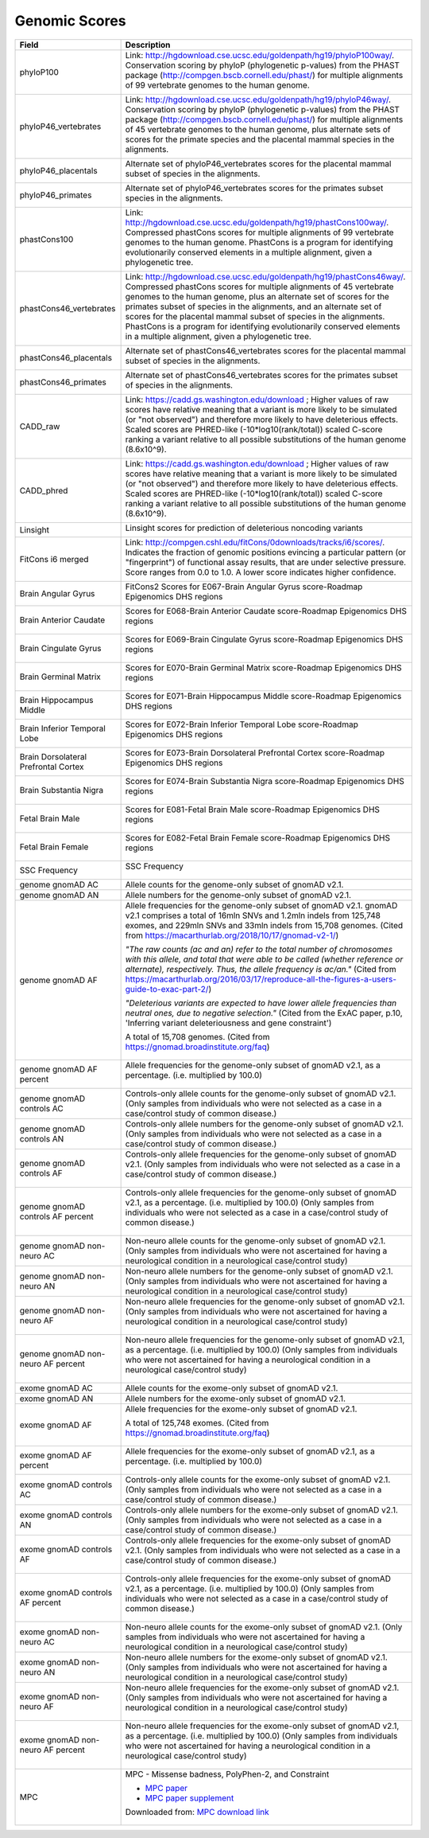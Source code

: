 Genomic Scores
==============

====================================    ========================================================================================================
Field                                   Description
====================================    ========================================================================================================
phyloP100                                Link: http://hgdownload.cse.ucsc.edu/goldenpath/hg19/phyloP100way/.
                                         Conservation scoring by phyloP (phylogenetic p-values) from the
                                         PHAST package (http://compgen.bscb.cornell.edu/phast/) for multiple
                                         alignments of 99 vertebrate genomes to the human genome.

                                         .. image:: imgs/genomic_scores/phyloP100.png
                                             :scale: 30
                                             :alt: phyloP100
                                             :align: center


phyloP46_vertebrates                     Link: http://hgdownload.cse.ucsc.edu/goldenpath/hg19/phyloP46way/.
                                         Conservation scoring by phyloP (phylogenetic p-values) from the
                                         PHAST package (http://compgen.bscb.cornell.edu/phast/) for multiple
                                         alignments of 45 vertebrate genomes to the human genome, plus alternate
                                         sets of scores for the primate species and the placental mammal species
                                         in the alignments.

                                         .. image:: imgs/genomic_scores/phyloP46_vertebrates.png
                                             :scale: 30
                                             :alt: phyloP46_vertebrates
                                             :align: center

phyloP46_placentals                      Alternate set of phyloP46_vertebrates scores for the placental mammal
                                         subset of species in the alignments.

                                         .. image:: imgs/genomic_scores/phyloP46_placentals.png
                                             :scale: 30
                                             :alt: phyloP46_placentals
                                             :align: center

phyloP46_primates                        Alternate set of phyloP46_vertebrates scores for the primates subset species
                                         in the alignments.

                                         .. image:: imgs/genomic_scores/phyloP46_primates.png
                                             :scale: 30
                                             :alt: phyloP46_primates
                                             :align: center

phastCons100                             Link: http://hgdownload.cse.ucsc.edu/goldenpath/hg19/phastCons100way/.
                                         Compressed phastCons scores for multiple alignments of 99 vertebrate
                                         genomes to the human genome. PhastCons is a program for identifying
                                         evolutionarily conserved elements in a multiple alignment, given a
                                         phylogenetic tree.

                                         .. image:: imgs/genomic_scores/phastCons100.png
                                             :scale: 30
                                             :alt: phastCons100
                                             :align: center

phastCons46_vertebrates                  Link: http://hgdownload.cse.ucsc.edu/goldenpath/hg19/phastCons46way/.
                                         Compressed phastCons scores for multiple alignments of 45 vertebrate genomes
                                         to the human genome, plus an alternate set of scores for the primates subset
                                         of species in the alignments, and an alternate set of scores for the placental
                                         mammal subset of species in the alignments. PhastCons is a program for
                                         identifying evolutionarily conserved elements in a multiple alignment,
                                         given a phylogenetic tree.

                                         .. image:: imgs/genomic_scores/phastCons46_vertebrates.png
                                             :scale: 30
                                             :alt: phastCons46_vertebrates
                                             :align: center

phastCons46_placentals                   Alternate set of phastCons46_vertebrates scores for the placental mammal subset
                                         of species in the alignments.

                                         .. image:: imgs/genomic_scores/phastCons46_placentals.png
                                             :scale: 30
                                             :alt: phastCons46_placentals
                                             :align: center

phastCons46_primates                     Alternate set of phastCons46_vertebrates scores for the primates subset of
                                         species in the alignments.

                                         .. image:: imgs/genomic_scores/phastCons46_primates.png
                                             :scale: 30
                                             :alt: phastCons46_primates
                                             :align: center

CADD_raw                                 Link: https://cadd.gs.washington.edu/download ; Higher values of raw
                                         scores have relative meaning that a variant is more likely to be simulated
                                         (or "not observed") and therefore more likely to have deleterious effects.
                                         Scaled scores are PHRED-like (-10*log10(rank/total)) scaled C-score ranking
                                         a variant relative to all possible substitutions of the
                                         human genome (8.6x10^9).

                                         .. image:: imgs/genomic_scores/CADD_raw_gs.png
                                             :scale: 30
                                             :alt: CADD raw
                                             :align: center

CADD_phred                               Link: https://cadd.gs.washington.edu/download ; Higher values of raw scores
                                         have relative meaning that a variant is more likely to be simulated
                                         (or "not observed") and therefore more likely to have deleterious effects.
                                         Scaled scores are PHRED-like (-10*log10(rank/total)) scaled C-score ranking
                                         a variant relative to all possible substitutions of the
                                         human genome (8.6x10^9).

                                         .. image:: imgs/genomic_scores/CADD_phred_gs.png
                                             :scale: 30
                                             :alt: CADD phred
                                             :align: center

Linsight                                 Linsight scores for prediction of deleterious noncoding variants

                                         .. image:: imgs/genomic_scores/Linsight.png
                                             :scale: 30
                                             :alt: Linsight
                                             :align: center


FitCons i6 merged                        Link: http://compgen.cshl.edu/fitCons/0downloads/tracks/i6/scores/.
                                         Indicates the fraction of genomic positions evincing a particular pattern
                                         (or "fingerprint") of functional assay results, that are under selective
                                         pressure. Score ranges from 0.0 to 1.0. A lower score indicates higher
                                         confidence.

                                         .. image:: imgs/genomic_scores/FitCons-i6-merged.png
                                             :scale: 30
                                             :alt: FitCons-i6-merged
                                             :align: center


Brain Angular Gyrus                      FitCons2 Scores for E067-Brain Angular Gyrus score-Roadmap 
                                         Epigenomics DHS regions

                                         .. image:: imgs/genomic_scores/FitCons2_E067.png
                                             :scale: 30
                                             :alt: FitCons2 E067-Brain Angular Gyrus
                                             :align: center


Brain Anterior Caudate                   Scores for E068-Brain Anterior Caudate score-Roadmap Epigenomics DHS regions

                                         .. figure:: imgs/genomic_scores/FitCons2_E068.png
                                            :scale: 50
                                            :alt: FitCons2 E068-Brain Anterior Caudate
                                            :align: center


Brain Cingulate Gyrus                   Scores for E069-Brain Cingulate Gyrus score-Roadmap Epigenomics DHS regions

                                        .. figure:: imgs/genomic_scores/FitCons2_E069.png
                                           :scale: 50
                                           :alt: FitCons2 E069-Brain Cingulate Gyrus
                                           :align: center


Brain Germinal Matrix                   Scores for E070-Brain Germinal Matrix score-Roadmap Epigenomics DHS regions

                                        .. figure:: imgs/genomic_scores/FitCons2_E070.png
                                           :scale: 50
                                           :alt: FitCons2 E070-Brain Germinal Matrix
                                           :align: center


Brain Hippocampus Middle                Scores for E071-Brain Hippocampus Middle score-Roadmap Epigenomics DHS regions 

                                        .. figure:: imgs/genomic_scores/FitCons2_E071.png
                                           :scale: 50
                                           :alt: FitCons2 E071-Brain Hippocampus Middle
                                           :align: center


Brain Inferior Temporal Lobe            Scores for E072-Brain Inferior Temporal Lobe score-Roadmap Epigenomics DHS regions

                                        .. figure:: imgs/genomic_scores/FitCons2_E072.png
                                           :scale: 50
                                           :alt: FitCons2 E072-Brain Inferior Temporal Lobe
                                           :align: center


Brain Dorsolateral Prefrontal Cortex    Scores for E073-Brain Dorsolateral Prefrontal Cortex score-Roadmap Epigenomics 
                                        DHS regions

                                        .. figure:: imgs/genomic_scores/FitCons2_E073.png
                                           :scale: 50
                                           :alt: FitCons2 E073-Brain Dorsolateral Prefrontal Cortex
                                           :align: center


Brain Substantia Nigra                  Scores for E074-Brain Substantia Nigra score-Roadmap Epigenomics DHS regions

                                        .. figure:: imgs/genomic_scores/FitCons2_E074.png
                                           :scale: 50
                                           :alt: FitCons2 E074-Brain Substantia Nigra
                                           :align: center


Fetal Brain Male                        Scores for E081-Fetal Brain Male score-Roadmap Epigenomics DHS regions
                                        
                                        .. figure:: imgs/genomic_scores/FitCons2_E081.png
                                           :scale: 50
                                           :alt: FitCons2 E081-Fetal Brain Male
                                           :align: center


Fetal Brain Female                      Scores for E082-Fetal Brain Female score-Roadmap Epigenomics DHS regions

                                        .. figure:: imgs/genomic_scores/FitCons2_E082.png
                                           :scale: 50
                                           :alt: FitCons2 E082-Fetal Brain Female
                                           :align: center


SSC Frequency                           SSC Frequency

                                        .. figure:: imgs/genomic_scores/SSC-freq.png
                                           :scale: 50
                                           :alt: SSC Frequency
                                           :align: center


genome gnomAD AC                        Allele counts for the genome-only subset of gnomAD v2.1.


genome gnomAD AN                        Allele numbers for the genome-only subset of gnomAD v2.1.


genome gnomAD AF                        Allele frequencies for the genome-only subset of gnomAD v2.1.
                                        gnomAD v2.1 comprises a total of 16mln SNVs and 1.2mln indels from 125,748 exomes,
                                        and 229mln SNVs and 33mln indels from 15,708 genomes.
                                        (Cited from https://macarthurlab.org/2018/10/17/gnomad-v2-1/)

                                        *"The raw counts (ac and an) refer to the total number of chromosomes with this allele,
                                        and total that were able to be called (whether reference or alternate), respectively.
                                        Thus, the allele frequency is ac/an."*
                                        (Cited from https://macarthurlab.org/2016/03/17/reproduce-all-the-figures-a-users-guide-to-exac-part-2/)

                                        *"Deleterious variants are expected to have lower allele frequencies
                                        than neutral ones, due to negative selection."*
                                        (Cited from the ExAC paper, p.10, 'Inferring variant deleteriousness and gene constraint')

                                        A total of 15,708 genomes.
                                        (Cited from https://gnomad.broadinstitute.org/faq)

                                        .. figure:: imgs/genomic_scores/genome_gnomAD-AF.png
                                           :scale: 50
                                           :alt: genome gnomAD allele frequency
                                           :align: center


genome gnomAD AF percent                Allele frequencies for the genome-only subset of gnomAD v2.1,
                                        as a percentage. (i.e. multiplied by 100.0)

                                        .. figure:: imgs/genomic_scores/genome_gnomAD-AF_percent.png
                                           :scale: 50
                                           :alt: genome gnomAD allele frequency percent
                                           :align: center


genome gnomAD controls AC               Controls-only allele counts for the genome-only subset of gnomAD v2.1.
                                        (Only samples from individuals who were not selected as a case in a 
                                        case/control study of common disease.)


genome gnomAD controls AN               Controls-only allele numbers for the genome-only subset of gnomAD v2.1.
                                        (Only samples from individuals who were not selected as a case in a 
                                        case/control study of common disease.)


genome gnomAD controls AF               Controls-only allele frequencies for the genome-only subset of gnomAD v2.1.
                                        (Only samples from individuals who were not selected as a case in a 
                                        case/control study of common disease.)

                                        .. figure:: imgs/genomic_scores/genome_gnomAD-controls_AF.png
                                           :scale: 50
                                           :alt: controls genome gnomAD allele frequency
                                           :align: center


genome gnomAD controls AF percent       Controls-only allele frequencies for the genome-only subset of gnomAD v2.1,
                                        as a percentage. (i.e. multiplied by 100.0)
                                        (Only samples from individuals who were not selected as a case in a 
                                        case/control study of common disease.)

                                        .. figure:: imgs/genomic_scores/genome_gnomAD-controls_AF_percent.png
                                           :scale: 50
                                           :alt: controls genome gnomAD allele frequency percent
                                           :align: center


genome gnomAD non-neuro AC              Non-neuro allele counts for the genome-only subset of gnomAD v2.1.
                                        (Only samples from individuals who were not ascertained for having a
                                        neurological condition in a neurological case/control study)


genome gnomAD non-neuro AN              Non-neuro allele numbers for the genome-only subset of gnomAD v2.1.
                                        (Only samples from individuals who were not ascertained for having a
                                        neurological condition in a neurological case/control study)


genome gnomAD non-neuro AF              Non-neuro allele frequencies for the genome-only subset of gnomAD v2.1.
                                        (Only samples from individuals who were not ascertained for having a
                                        neurological condition in a neurological case/control study)

                                        .. figure:: imgs/genomic_scores/genome_gnomAD-non_neuro_AF.png
                                           :scale: 50
                                           :alt: non-neuro genome gnomAD allele frequency
                                           :align: center


genome gnomAD non-neuro AF percent      Non-neuro allele frequencies for the genome-only subset of gnomAD v2.1,
                                        as a percentage. (i.e. multiplied by 100.0)
                                        (Only samples from individuals who were not ascertained for having a
                                        neurological condition in a neurological case/control study)

                                        .. figure:: imgs/genomic_scores/genome_gnomAD-non_neuro_AF_percent.png
                                           :scale: 50
                                           :alt: non-neuro genome gnomAD allele frequency percent
                                           :align: center


exome gnomAD AC                         Allele counts for the exome-only subset of gnomAD v2.1.


exome gnomAD AN                         Allele numbers for the exome-only subset of gnomAD v2.1.


exome gnomAD AF                         Allele frequencies for the exome-only subset of gnomAD v2.1.

                                        A total of 125,748 exomes.
                                        (Cited from https://gnomad.broadinstitute.org/faq)

                                        .. figure:: imgs/genomic_scores/exome_gnomAD-AF.png
                                           :scale: 50
                                           :alt: exome gnomAD allele frequency
                                           :align: center


exome gnomAD AF percent                 Allele frequencies for the exome-only subset of gnomAD v2.1,
                                        as a percentage. (i.e. multiplied by 100.0)

                                        .. figure:: imgs/genomic_scores/exome_gnomAD-AF_percent.png
                                           :scale: 50
                                           :alt: exome gnomAD allele frequency percent
                                           :align: center


exome gnomAD controls AC                Controls-only allele counts for the exome-only subset of gnomAD v2.1.
                                        (Only samples from individuals who were not selected as a case in a 
                                        case/control study of common disease.)


exome gnomAD controls AN                Controls-only allele numbers for the exome-only subset of gnomAD v2.1.
                                        (Only samples from individuals who were not selected as a case in a 
                                        case/control study of common disease.)


exome gnomAD controls AF                Controls-only allele frequencies for the exome-only subset of gnomAD v2.1.
                                        (Only samples from individuals who were not selected as a case in a 
                                        case/control study of common disease.)

                                        .. figure:: imgs/genomic_scores/exome_gnomAD-controls_AF.png
                                           :scale: 50
                                           :alt: controls exome gnomAD allele frequency
                                           :align: center


exome gnomAD controls AF percent        Controls-only allele frequencies for the exome-only subset of gnomAD v2.1,
                                        as a percentage. (i.e. multiplied by 100.0)
                                        (Only samples from individuals who were not selected as a case in a 
                                        case/control study of common disease.)

                                        .. figure:: imgs/genomic_scores/exome_gnomAD-controls_AF_percent.png
                                           :scale: 50
                                           :alt: controls exome gnomAD allele frequency percent
                                           :align: center


exome gnomAD non-neuro AC               Non-neuro allele counts for the exome-only subset of gnomAD v2.1.
                                        (Only samples from individuals who were not ascertained for having a
                                        neurological condition in a neurological case/control study)


exome gnomAD non-neuro AN               Non-neuro allele numbers for the exome-only subset of gnomAD v2.1.
                                        (Only samples from individuals who were not ascertained for having a
                                        neurological condition in a neurological case/control study)


exome gnomAD non-neuro AF               Non-neuro allele frequencies for the exome-only subset of gnomAD v2.1.
                                        (Only samples from individuals who were not ascertained for having a
                                        neurological condition in a neurological case/control study)

                                        .. figure:: imgs/genomic_scores/exome_gnomAD-non_neuro_AF.png
                                           :scale: 50
                                           :alt: non-neuro exome gnomAD allele frequency
                                           :align: center


exome gnomAD non-neuro AF percent       Non-neuro allele frequencies for the exome-only subset of gnomAD v2.1,
                                        as a percentage. (i.e. multiplied by 100.0)
                                        (Only samples from individuals who were not ascertained for having a
                                        neurological condition in a neurological case/control study)

                                        .. figure:: imgs/genomic_scores/exome_gnomAD-non_neuro_AF_percent.png
                                           :scale: 50
                                           :alt: non-neuro exome gnomAD allele frequency percent
                                           :align: center


MPC                                     MPC - Missense badness, PolyPhen-2, and Constraint

                                        - `MPC paper`_
                                        - `MPC paper supplement`_

                                        Downloaded from: `MPC download link`_

                                        .. figure:: imgs/genomic_scores/MPC.png
                                           :scale: 50
                                           :alt: MPC
                                           :align: center
====================================    ========================================================================================================

.. _`MPC download link`: ftp://ftp.broadinstitute.org/pub/ExAC_release/release1/regional_missense_constraint/fordist_constraint_official_mpc_values_v2.txt.gz
.. _`MPC paper`: https://www.biorxiv.org/content/biorxiv/early/2017/06/12/148353.full.pdf
.. _`MPC paper supplement`: https://www.biorxiv.org/content/biorxiv/suppl/2017/06/12/148353.DC1/148353-1.pdf
